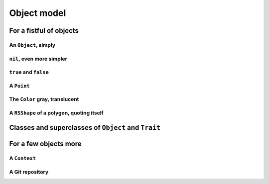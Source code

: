 
Object model
************

For a fistful of objects
========================

An ``Object``, simply
+++++++++++++++++++++

.. pharo:autocompiledmethod:: EssentialsObjectTest>>#testInspectObject

  .. image:: ../../../Containers-Essentials/images/EssentialsObjectTest-testInspectObject.svg
    :align: center
    
``nil``, even more simpler
++++++++++++++++++++++++++

.. pharo:autocompiledmethod:: EssentialsObjectTest>>#testInspectNil

  .. image:: ../../../Containers-Essentials/images/EssentialsObjectTest-testInspectNil.svg
    :align: center

``true`` and ``false``
++++++++++++++++++++++

.. pharo:autocompiledmethod:: EssentialsObjectTest>>#testInspectTrueAndFalse

  .. image:: ../../../Containers-Essentials/images/EssentialsObjectTest-testInspectTrueAndFalse.svg
    :align: center

A ``Point``
+++++++++++

.. pharo:autocompiledmethod:: EssentialsObjectTest>>#testInspectPoint

  .. image:: ../../../Containers-Essentials/images/EssentialsObjectTest-testInspectPoint.svg
    :align: center

The ``Color`` gray, translucent
+++++++++++++++++++++++++++++++

.. pharo:autocompiledmethod:: EssentialsObjectTest>>#testInspectColorGray

  .. image:: ../../../Containers-Essentials/images/EssentialsObjectTest-testInspectColorGray.svg
    :align: center

A ``RSShape`` of a polygon, quoting itself
++++++++++++++++++++++++++++++++++++++++++

.. pharo:autocompiledmethod:: EssentialsObjectTest>>#testInspectRSPolygon

  .. image:: ../../../Containers-Essentials/images/EssentialsObjectTest-testInspectRSPolygon.svg
    :align: center

Classes and superclasses of ``Object`` and ``Trait``
====================================================

.. pharo:autocompiledmethod:: EssentialsObjectTest>>#testInspectObjectModel

  .. image:: ../../../Containers-Essentials/images/EssentialsObjectTest-testInspectObjectModel.svg
    :align: center


For a few objects more 
======================

A ``Context``
+++++++++++++

.. pharo:autocompiledmethod:: EssentialsObjectTest>>#testInspectContext

  .. image:: ../../../Containers-Essentials/images/EssentialsObjectTest-testInspectContext.svg
    :align: center

A Git repository
++++++++++++++++

.. pharo:autocompiledmethod:: EssentialsObjectTest>>#testInspectIceRepository

  .. image:: ../../../Containers-Essentials/images/EssentialsObjectTest-testInspectIceRepository.svg
    :align: center

.. pharo:autocompiledmethod:: EssentialsObjectTest>>#testInspectIceRepositoryCommitsGraph

  .. image:: ../../../Containers-Essentials/images/EssentialsObjectTest-testInspectIceRepositoryCommitsGraph.svg
    :align: center
